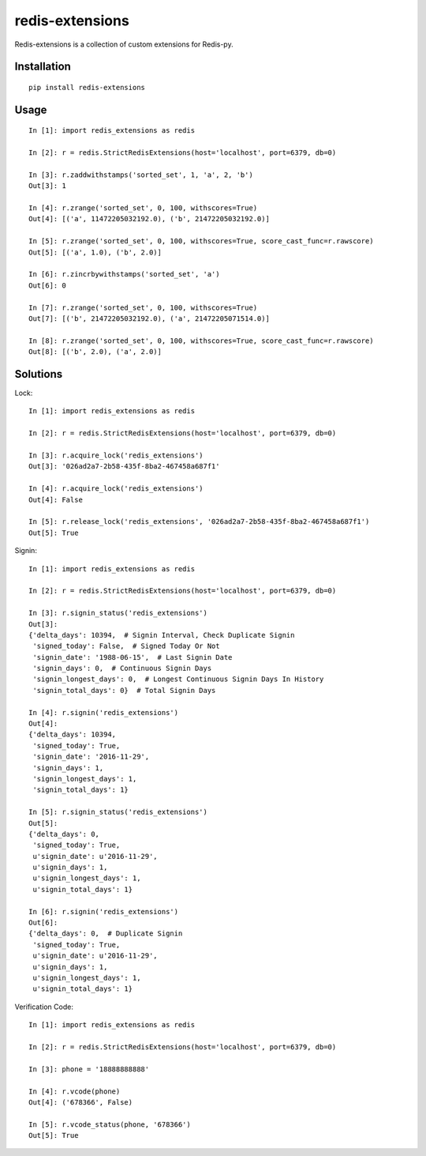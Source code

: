 ================
redis-extensions
================

Redis-extensions is a collection of custom extensions for Redis-py.

Installation
============

::

    pip install redis-extensions


Usage
=====

::

    In [1]: import redis_extensions as redis

    In [2]: r = redis.StrictRedisExtensions(host='localhost', port=6379, db=0)

    In [3]: r.zaddwithstamps('sorted_set', 1, 'a', 2, 'b')
    Out[3]: 1

    In [4]: r.zrange('sorted_set', 0, 100, withscores=True)
    Out[4]: [('a', 11472205032192.0), ('b', 21472205032192.0)]

    In [5]: r.zrange('sorted_set', 0, 100, withscores=True, score_cast_func=r.rawscore)
    Out[5]: [('a', 1.0), ('b', 2.0)]

    In [6]: r.zincrbywithstamps('sorted_set', 'a')
    Out[6]: 0

    In [7]: r.zrange('sorted_set', 0, 100, withscores=True)
    Out[7]: [('b', 21472205032192.0), ('a', 21472205071514.0)]

    In [8]: r.zrange('sorted_set', 0, 100, withscores=True, score_cast_func=r.rawscore)
    Out[8]: [('b', 2.0), ('a', 2.0)]


Solutions
=========

Lock::

    In [1]: import redis_extensions as redis

    In [2]: r = redis.StrictRedisExtensions(host='localhost', port=6379, db=0)

    In [3]: r.acquire_lock('redis_extensions')
    Out[3]: '026ad2a7-2b58-435f-8ba2-467458a687f1'

    In [4]: r.acquire_lock('redis_extensions')
    Out[4]: False

    In [5]: r.release_lock('redis_extensions', '026ad2a7-2b58-435f-8ba2-467458a687f1')
    Out[5]: True


Signin::

    In [1]: import redis_extensions as redis

    In [2]: r = redis.StrictRedisExtensions(host='localhost', port=6379, db=0)

    In [3]: r.signin_status('redis_extensions')
    Out[3]:
    {'delta_days': 10394,  # Signin Interval, Check Duplicate Signin
     'signed_today': False,  # Signed Today Or Not
     'signin_date': '1988-06-15',  # Last Signin Date
     'signin_days': 0,  # Continuous Signin Days
     'signin_longest_days': 0,  # Longest Continuous Signin Days In History
     'signin_total_days': 0}  # Total Signin Days

    In [4]: r.signin('redis_extensions')
    Out[4]:
    {'delta_days': 10394,
     'signed_today': True,
     'signin_date': '2016-11-29',
     'signin_days': 1,
     'signin_longest_days': 1,
     'signin_total_days': 1}

    In [5]: r.signin_status('redis_extensions')
    Out[5]:
    {'delta_days': 0,
     'signed_today': True,
     u'signin_date': u'2016-11-29',
     u'signin_days': 1,
     u'signin_longest_days': 1,
     u'signin_total_days': 1}

    In [6]: r.signin('redis_extensions')
    Out[6]:
    {'delta_days': 0,  # Duplicate Signin
     'signed_today': True,
     u'signin_date': u'2016-11-29',
     u'signin_days': 1,
     u'signin_longest_days': 1,
     u'signin_total_days': 1}


Verification Code::

    In [1]: import redis_extensions as redis

    In [2]: r = redis.StrictRedisExtensions(host='localhost', port=6379, db=0)

    In [3]: phone = '18888888888'

    In [4]: r.vcode(phone)
    Out[4]: ('678366', False)

    In [5]: r.vcode_status(phone, '678366')
    Out[5]: True

